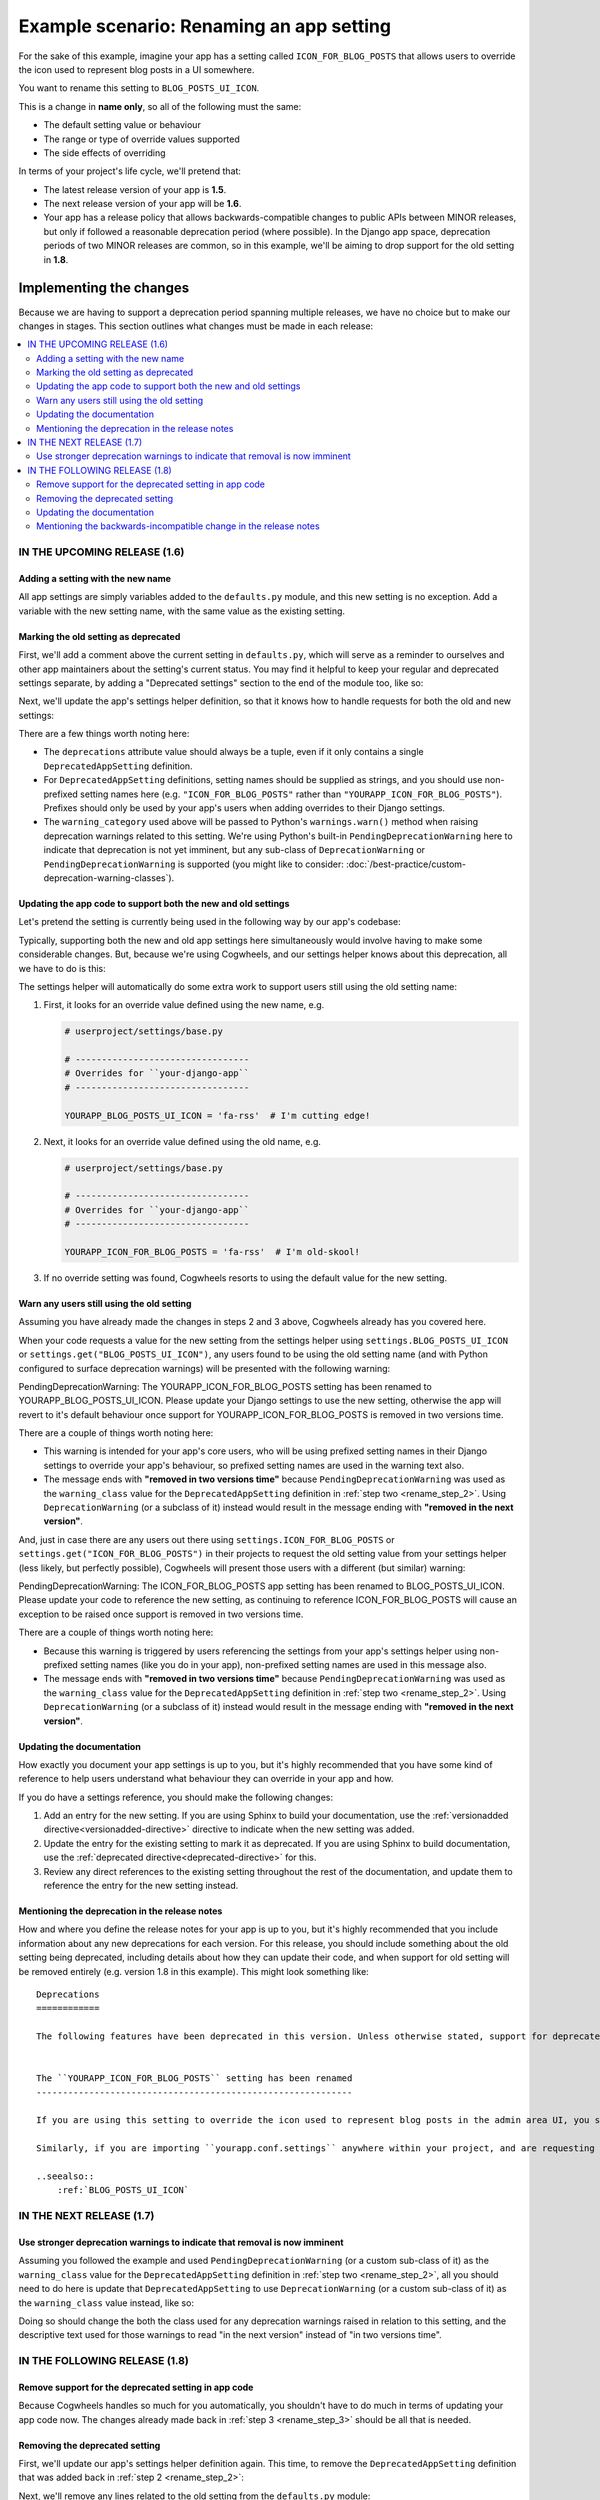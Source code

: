 =========================================
Example scenario: Renaming an app setting
=========================================

For the sake of this example, imagine your app has a setting called ``ICON_FOR_BLOG_POSTS`` that allows users to override the icon used to represent blog posts in a UI somewhere.

You want to rename this setting to ``BLOG_POSTS_UI_ICON``.

This is a change in **name only**, so all of the following must the same:

- The default setting value or behaviour
- The range or type of override values supported
- The side effects of overriding

In terms of your project's life cycle, we'll pretend that:

-   The latest release version of your app is **1.5**.
-   The next release version of your app will be **1.6**.
-   Your app has a release policy that allows backwards-compatible changes to public APIs between MINOR releases, but only if followed a reasonable deprecation period (where possible). In the Django app space, deprecation periods of two MINOR releases are common, so in this example, we'll be aiming to drop support for the old setting in **1.8**.


Implementing the changes
========================

Because we are having to support a deprecation period spanning multiple releases, we have no choice but to make our changes in stages. This section outlines what changes must be made in each release:

.. contents::
    :local:
    :depth: 3


IN THE UPCOMING RELEASE (1.6)
-----------------------------


.. _rename_step_1:

Adding a setting with the new name
~~~~~~~~~~~~~~~~~~~~~~~~~~~~~~~~~~

All app settings are simply variables added to the ``defaults.py`` module, and this new setting is no exception. Add a variable with the new setting name, with the same value as the existing setting.

.. code-block:: python
    :emphasize-lines: 7

    # yourapp/conf/defaults.py

    ...

    ICON_FOR_BLOG_POSTS = 'fa-newspaper'

    BLOG_POSTS_UI_ICON = 'fa-newspaper'

    ...


.. _rename_step_2:

Marking the old setting as deprecated
~~~~~~~~~~~~~~~~~~~~~~~~~~~~~~~~~~~~~

First, we'll add a comment above the current setting in ``defaults.py``, which will serve as a reminder to ourselves and other app maintainers about the setting's current status. You may find it helpful to keep your regular and deprecated settings separate, by adding a "Deprecated settings" section to the end of the module too, like so:

.. code-block:: python
    :emphasize-lines: 11-12
    
    # yourapp/conf/defaults.py

    ...

    BLOG_POSTS_UI_ICON = 'fa-newspaper'

    # -------------------
    # Deprecated settings
    # -------------------

    # Replaced by BLOG_POSTS_UI_ICON. To be removed in 1.8:
    ICON_FOR_BLOG_POSTS = 'fa-newspaper'

Next, we'll update the app's settings helper definition, so that it knows how to handle requests for both the old and new settings:

.. code-block:: python
    :emphasize-lines: 9-13

    # yourapp/conf/settings.py

    from cogwheels import BaseAppSettingsHelper, DeprecatedAppSetting

    
    class MyAppSettingsHelper(BaseAppSettingsHelper):

        deprecations = (
            DeprecatedAppSetting(
                setting_name="ICON_FOR_BLOG_POSTS",
                renamed_to="BLOG_POSTS_UI_ICON",
                warning_category=PendingDeprecationWarning,
            ),
        )

There are a few things worth noting here:

-   The ``deprecations`` attribute value should always be a tuple, even if it only contains a single ``DeprecatedAppSetting`` definition.
-   For ``DeprecatedAppSetting`` definitions, setting names should be supplied as strings, and you should use non-prefixed setting names here (e.g. ``"ICON_FOR_BLOG_POSTS"`` rather than ``"YOURAPP_ICON_FOR_BLOG_POSTS"``). Prefixes should only be used by your app's users when adding overrides to their Django settings.
-   The ``warning_category`` used above will be passed to Python's ``warnings.warn()`` method when raising deprecation warnings related to this setting. We're using Python's built-in ``PendingDeprecationWarning`` here to indicate that deprecation is not yet imminent, but any sub-class of ``DeprecationWarning`` or ``PendingDeprecationWarning`` is supported (you might like to consider: :doc:`/best-practice/custom-deprecation-warning-classes`).


.. _rename_step_3:

Updating the app code to support both the new and old settings
~~~~~~~~~~~~~~~~~~~~~~~~~~~~~~~~~~~~~~~~~~~~~~~~~~~~~~~~~~~~~~

Let's pretend the setting is currently being used in the following way by our app's codebase:

.. code-block:: python
    :emphasize-lines: 11

    # yourapp/modeladmin.py

    from wagtail.contrib.modeladmin.options import ModelAdmin

    from yourapp.blog.models import BlogPost
    from yourapp.conf import settings


    class BlogPostModelAdmin(ModelAdmin):
        model = BlogPost
        menu_icon = settings.ICON_FOR_BLOG_POSTS  # The OLD setting name!


Typically, supporting both the new and old app settings here simultaneously would involve having to make some considerable changes. But, because we're using Cogwheels, and our settings helper knows about this deprecation, all we have to do is this:

.. code-block:: python
    :emphasize-lines: 4

    # yourapp/modeladmin.py

    class BlogPostModelAdmin(ModelAdmin):
        menu_icon = settings.BLOG_POSTS_UI_ICON  # The NEW setting name!


The settings helper will automatically do some extra work to support users still using the old setting name:


1.  First, it looks for an override value defined using the new name, e.g.

    .. code-block:: python

        # userproject/settings/base.py

        # ---------------------------------
        # Overrides for ``your-django-app``
        # ---------------------------------

        YOURAPP_BLOG_POSTS_UI_ICON = 'fa-rss'  # I'm cutting edge!

2.  Next, it looks for an override value defined using the old name, e.g.

    .. code-block:: python
        
        # userproject/settings/base.py

        # ---------------------------------
        # Overrides for ``your-django-app``
        # ---------------------------------

        YOURAPP_ICON_FOR_BLOG_POSTS = 'fa-rss'  # I'm old-skool!

3.  If no override setting was found, Cogwheels resorts to using the default value for the new setting.


.. _rename_step_4:

Warn any users still using the old setting
~~~~~~~~~~~~~~~~~~~~~~~~~~~~~~~~~~~~~~~~~~

Assuming you have already made the changes in steps 2 and 3 above, Cogwheels already has you covered here.

When your code requests a value for the new setting from the settings helper using ``settings.BLOG_POSTS_UI_ICON`` or ``settings.get("BLOG_POSTS_UI_ICON")``, any users found to be using the old setting name (and with Python configured to surface deprecation warnings) will be presented with the following warning:

.. container:: highlight warning-sample

    PendingDeprecationWarning: The YOURAPP_ICON_FOR_BLOG_POSTS setting has been renamed to YOURAPP_BLOG_POSTS_UI_ICON. Please update your Django settings to use the new setting, otherwise the app will revert to it's default behaviour once support for YOURAPP_ICON_FOR_BLOG_POSTS is removed in two versions time.

There are a couple of things worth noting here:

-   This warning is intended for your app's core users, who will be using prefixed setting names in their Django settings to override your app's behaviour, so prefixed setting names are used in the warning text also.
-   The message ends with **"removed in two versions time"** because ``PendingDeprecationWarning`` was used as the ``warning_class`` value for the ``DeprecatedAppSetting`` definition in :ref:`step two <rename_step_2>`. Using ``DeprecationWarning`` (or a subclass of it) instead would result in the message ending with **"removed in the next version"**.

And, just in case there are any users out there using ``settings.ICON_FOR_BLOG_POSTS`` or ``settings.get("ICON_FOR_BLOG_POSTS")`` in their projects to request the old setting value from your settings helper (less likely, but perfectly possible), Cogwheels will present those users with a different (but similar) warning:

.. container:: highlight warning-sample

    PendingDeprecationWarning: The ICON_FOR_BLOG_POSTS app setting has been renamed to BLOG_POSTS_UI_ICON. Please update your code to reference the new setting, as continuing to reference ICON_FOR_BLOG_POSTS will cause an exception to be raised once support is removed in two versions time.

There are a couple of things worth noting here:

-   Because this warning is triggered by users referencing the settings from your app's settings helper using non-prefixed setting names (like you do in your app), non-prefixed setting names are used in this message also.
-   The message ends with **"removed in two versions time"** because ``PendingDeprecationWarning`` was used as the ``warning_class`` value for the ``DeprecatedAppSetting`` definition in :ref:`step two <rename_step_2>`. Using ``DeprecationWarning`` (or a subclass of it) instead would result in the message ending with **"removed in the next version"**.


.. _rename_step_5:

Updating the documentation
~~~~~~~~~~~~~~~~~~~~~~~~~~

How exactly you document your app settings is up to you, but it's highly recommended that you have some kind of reference to help users understand what behaviour they can override in your app and how.

.. seealso:: :doc:`/best-practice/documenting-your-app-settings`

If you do have a settings reference, you should make the following changes:

1. Add an entry for the new setting. If you are using Sphinx to build your documentation, use the :ref:`versionadded directive<versionadded-directive>` directive to indicate when the new setting was added.
2. Update the entry for the existing setting to mark it as deprecated. If you are using Sphinx to build documentation, use the :ref:`deprecated directive<deprecated-directive>` for this.
3. Review any direct references to the existing setting throughout the rest of the documentation, and update them to reference the entry for the new setting instead.


.. _rename_step_6:

Mentioning the deprecation in the release notes
~~~~~~~~~~~~~~~~~~~~~~~~~~~~~~~~~~~~~~~~~~~~~~~

How and where you define the release notes for your app is up to you, but it's highly recommended that you include information about any new deprecations for each version. For this release, you should include something about the old setting being deprecated, including details about how they can update their code, and when support for old setting will be removed entirely (e.g. version 1.8 in this example). This might look something like::

    Deprecations
    ============

    The following features have been deprecated in this version. Unless otherwise stated, support for deprecated features is retained for two minor releases, so you have until version **1.8** to make any necessary changes to your implementation.


    The ``YOURAPP_ICON_FOR_BLOG_POSTS`` setting has been renamed
    ------------------------------------------------------------

    If you are using this setting to override the icon used to represent blog posts in the admin area UI, you should update your Django settings to use the new setting name of ``YOURAPP_BLOG_POSTS_UI_ICON`` instead. Failure to do this by version ``1.8`` will resort in the default icon ("fa-newspaper") being used.

    Similarly, if you are importing ``yourapp.conf.settings`` anywhere within your project, and are requesting the old setting value from it (as an attribute: ``settings.ICON_FOR_BLOG_POSTS``, or using the ``get()``: ``settings.get("ICON_FOR_BLOG_POSTS")``), you should update that code to use the new setting name also.

    ..seealso::
        :ref:`BLOG_POSTS_UI_ICON`


IN THE NEXT RELEASE (1.7)
-------------------------


.. _rename_step_7:

Use stronger deprecation warnings to indicate that removal is now imminent
~~~~~~~~~~~~~~~~~~~~~~~~~~~~~~~~~~~~~~~~~~~~~~~~~~~~~~~~~~~~~~~~~~~~~~~~~~

Assuming you followed the example and used ``PendingDeprecationWarning`` (or a custom sub-class of it) as the ``warning_class`` value for the ``DeprecatedAppSetting`` definition in :ref:`step two <rename_step_2>`, all you should need to do here is update that ``DeprecatedAppSetting`` to use ``DeprecationWarning`` (or a custom sub-class of it) as the ``warning_class`` value instead, like so:

.. code-block:: python
    :emphasize-lines: 12

    # yourapp/conf/settings.py

    from cogwheels import BaseAppSettingsHelper, DeprecatedAppSetting

    
    class MyAppSettingsHelper(BaseAppSettingsHelper):

        deprecations = (
            DeprecatedAppSetting(
                setting_name="ICON_FOR_BLOG_POSTS",
                renamed_to="BLOG_POSTS_UI_ICON",
                warning_category=DeprecationWarning,
            ),
        )


Doing so should change the both the class used for any deprecation warnings raised in relation to this setting, and the descriptive text used for those warnings to read "in the next version" instead of "in two versions time".


IN THE FOLLOWING RELEASE (1.8)
------------------------------


.. _rename_step_8:

Remove support for the deprecated setting in app code
~~~~~~~~~~~~~~~~~~~~~~~~~~~~~~~~~~~~~~~~~~~~~~~~~~~~~
    
Because Cogwheels handles so much for you automatically, you shouldn't have to do much in terms of updating your app code now. The changes already made back in :ref:`step 3 <rename_step_3>` should be all that is needed. 


.. _rename_step_9:

Removing the deprecated setting 
~~~~~~~~~~~~~~~~~~~~~~~~~~~~~~~

First, we'll update our app's settings helper definition again. This time, to remove the ``DeprecatedAppSetting`` definition that was added back in :ref:`step 2 <rename_step_2>`:

.. code-block:: python
    :emphasize-lines: 9-13

    # yourapp/conf/settings.py

    from cogwheels import BaseAppSettingsHelper, DeprecatedAppSetting

    
    class MyAppSettingsHelper(BaseAppSettingsHelper):

        deprecations = (
            DeprecatedAppSetting(
                setting_name="ICON_FOR_BLOG_POSTS",
                renamed_to="BLOG_POSTS_UI_ICON",
                warning_category=PendingDeprecationWarning,
            ),
        )

Next, we'll remove any lines related to the old setting from the ``defaults.py`` module: 

.. code-block:: python
        :emphasize-lines: 12-13

        # yourapp/conf/defaults.py

        ...

        BLOG_POSTS_UI_ICON = 'fa-newspaper'

        # -------------------
        # Deprecated settings
        # -------------------
        # These need to stick around until support is dropped completely

        # Replaced by BLOG_POSTS_UI_ICON. To be removed in 1.8:
        ICON_FOR_BLOG_POSTS = 'fa-newspaper'


.. _rename_step_10:

Updating the documentation
~~~~~~~~~~~~~~~~~~~~~~~~~~

How exactly you do this is up to you, but to avoid any ambiguity surrounding the new and old setting, it's recommended that you remove the entry for the old setting from your 'Settings reference' where possible, reviewing any references to it in the process.


.. _rename_step_11:

Mentioning the backwards-incompatible change in the release notes
~~~~~~~~~~~~~~~~~~~~~~~~~~~~~~~~~~~~~~~~~~~~~~~~~~~~~~~~~~~~~~~~~

This version of your app will now behave differently for any users still using the old setting name to override the icon, and will raise an exception for anyone requesting old setting values from your app's settings helper. So, it's important to let them know about these changes in your release notes. Your addition might look something like this::

    Backwards-incompatible changes
    ==============================

    Following a standard deprecation period a two minor releases, the following functionality has now been removed.


    The ``YOURAPP_ICON_FOR_BLOG_POSTS`` setting
    -------------------------------------------

    If you are using this setting to override the icon used to represent blog posts in the admin area UI, you should update your Django settings to use the new setting name of ``YOURAPP_BLOG_POSTS_UI_ICON`` instead. Failure to do this after upgrading will result in the default icon ("fa-newspaper") being used.

    Similarly, if you are importing ``yourapp.conf.settings`` anywhere within your project, and are requesting the old setting value from it (as an attribute: ``settings.ICON_FOR_BLOG_POSTS``, or using ``get()``: ``settings.get("ICON_FOR_BLOG_POSTS")``), you should update that code to use the new setting name also. Failure to do this after upgrading will result in an ``AttributeError`` or ``ImproperlyConfigured`` error.

    ..seealso::
        :ref:`BLOG_POSTS_UI_ICON`



